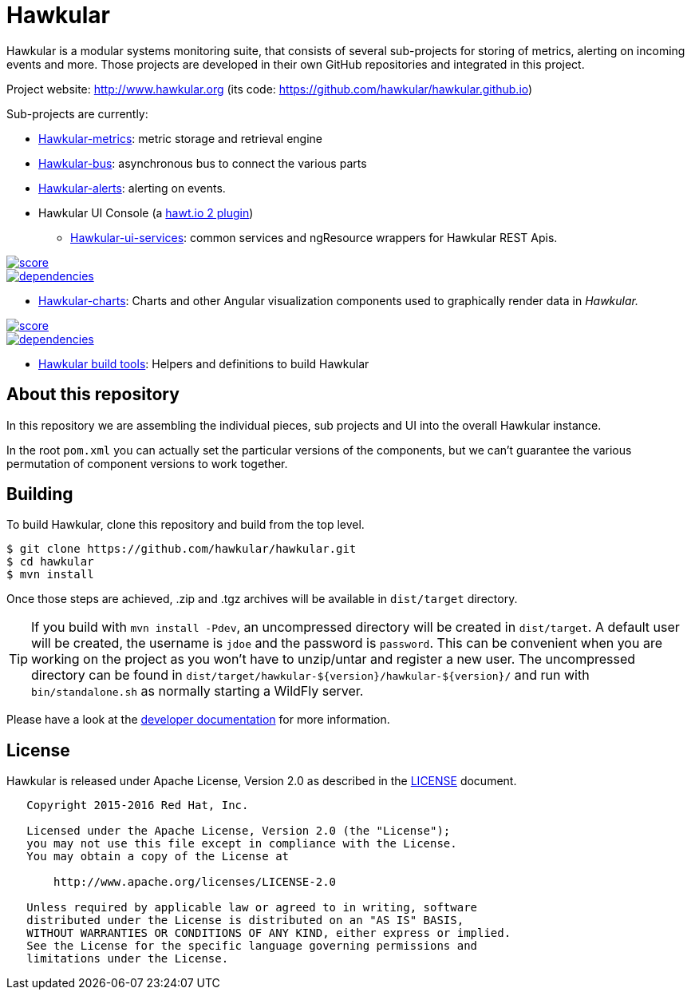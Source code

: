 = Hawkular

ifdef::env-github[]
[link=https://travis-ci.org/hawkular/hawkular]
image:https://travis-ci.org/hawkular/hawkular.svg?branch=master["Build Status", link="https://travis-ci.org/hawkular/hawkular"]
endif::[]

Hawkular is a modular systems monitoring suite, that consists of several sub-projects for
storing of metrics, alerting on incoming events and more. Those projects are developed
in their own GitHub repositories and integrated in this project.

Project website: http://www.hawkular.org (its code: https://github.com/hawkular/hawkular.github.io)

Sub-projects are currently:

* https://github.com/hawkular/hawkular-metrics[Hawkular-metrics]: metric storage and retrieval engine
* https://github.com/hawkular/hawkular-bus[Hawkular-bus]: asynchronous bus to connect the various parts
* https://github.com/hawkular/hawkular-alerts[Hawkular-alerts]: alerting on events.
* Hawkular UI Console (a https://github.com/hawtio[hawt.io 2 plugin])
** https://github.com/hawkular/hawkular-ui-services[Hawkular-ui-services]: common services and ngResource wrappers for Hawkular REST Apis.

image::https://www.bithound.io/github/hawkular/hawkular-ui-services/badges/score.svg[link="https://www.bithound.io/github/hawkular/hawkular-ui-services"] 
image::https://www.bithound.io/github/hawkular/hawkular-ui-services/badges/dependencies.svg[link="https://www.bithound.io/github/hawkular/hawkular-ui-services/master/dependencies/npm"]

** https://github.com/hawkular/hawkular-charts[Hawkular-charts]: Charts and other Angular visualization components used to graphically render data in _Hawkular._

image::https://www.bithound.io/github/hawkular/hawkular-charts/badges/score.svg[link="https://www.bithound.io/github/hawkular/hawkular-charts"] 
image::https://www.bithound.io/github/hawkular/hawkular-charts/badges/dependencies.svg[link="https://www.bithound.io/github/hawkular/hawkular-chars/master/dependencies/npm"]

* https://github.com/hawkular/hawkular-build-tools[Hawkular build tools]: Helpers and definitions to build Hawkular

== About this repository

In this repository we are assembling the individual pieces, sub projects and UI into
the overall Hawkular instance.

In the root `pom.xml` you can actually set the particular versions of the components, but we can't
guarantee the various permutation of component versions to work together.

== Building

To build Hawkular, clone this repository and build from the top level.

[source,shell]
----
$ git clone https://github.com/hawkular/hawkular.git
$ cd hawkular
$ mvn install
----
Once those steps are achieved, .zip and .tgz archives will be available in `dist/target` directory.

TIP: If you build with `mvn install -Pdev`, an uncompressed directory will be created in `dist/target`.
A default user will be created, the username is `jdoe` and the password is `password`. This can be convenient
when you are working on the project as you won't have to unzip/untar and register a new user. The uncompressed directory
can be found in `dist/target/hawkular-${version}/hawkular-${version}/` and run with `bin/standalone.sh` as normally
starting a WildFly server.

Please have a look at the
http://www.hawkular.org/docs/dev/development.html[developer documentation] for more information.

== License

Hawkular is released under Apache License, Version 2.0 as described in the link:LICENSE[LICENSE] document.

----
   Copyright 2015-2016 Red Hat, Inc.

   Licensed under the Apache License, Version 2.0 (the "License");
   you may not use this file except in compliance with the License.
   You may obtain a copy of the License at

       http://www.apache.org/licenses/LICENSE-2.0

   Unless required by applicable law or agreed to in writing, software
   distributed under the License is distributed on an "AS IS" BASIS,
   WITHOUT WARRANTIES OR CONDITIONS OF ANY KIND, either express or implied.
   See the License for the specific language governing permissions and
   limitations under the License.
----




